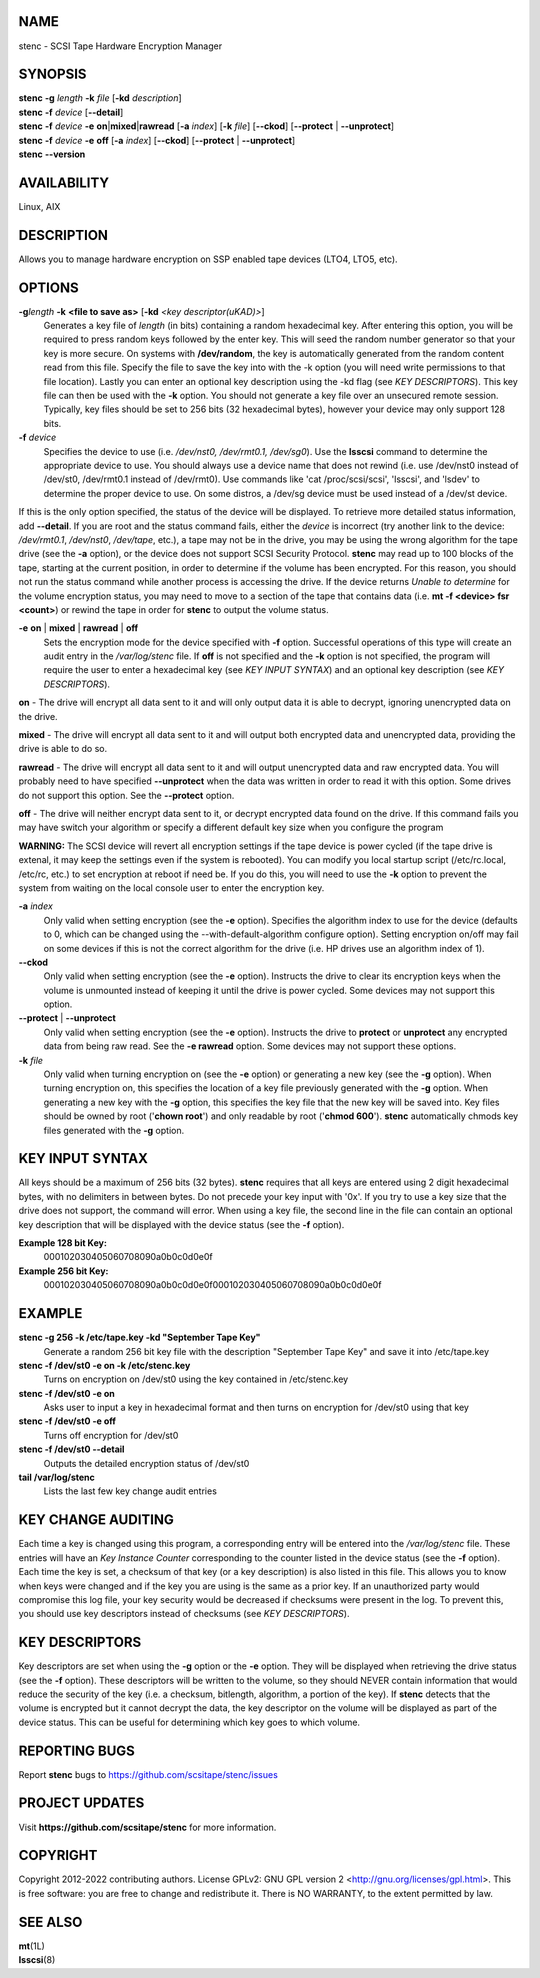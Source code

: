 NAME
====


stenc - SCSI Tape Hardware Encryption Manager


SYNOPSIS
========

| **stenc** **-g** *length* **-k** *file* [**-kd** *description*]
| **stenc** **-f** *device* [**--detail**]
| **stenc** **-f** *device* **-e** **on**\ \|\ **mixed**\ \|\ **rawread** [**-a** *index*] [**-k** *file*] [**--ckod**] [**--protect** \| **--unprotect**]
| **stenc** **-f** *device* **-e** **off** [**-a** *index*] [**--ckod**] [**--protect** \| **--unprotect**]
| **stenc** **--version**

AVAILABILITY
============

Linux, AIX

DESCRIPTION
===========

Allows you to manage hardware encryption on SSP enabled tape devices
(LTO4, LTO5, etc).

OPTIONS
=======

**-g**\ *length* **-k** **<file to save as>** [**-kd** *<key descriptor(uKAD)>*]
   Generates a key file of *length* (in bits) containing a random
   hexadecimal key. After entering this option, you will be required to
   press random keys followed by the enter key. This will seed the
   random number generator so that your key is more secure. On systems
   with **/dev/random**, the key is automatically generated from the
   random content read from this file. Specify the file to save the key
   into with the -k option (you will need write permissions to that file
   location). Lastly you can enter an optional key description using the
   -kd flag (see *KEY DESCRIPTORS*). This key file can then be used with
   the **-k** option. You should not generate a key file over an
   unsecured remote session. Typically, key files should be set to 256
   bits (32 hexadecimal bytes), however your device may only support 128
   bits.

**-f** *device*
   Specifies the device to use (i.e. */dev/nst0, /dev/rmt0.1,
   /dev/sg0*). Use the **lsscsi** command to determine the appropriate
   device to use. You should always use a device name that does not
   rewind (i.e. use /dev/nst0 instead of /dev/st0, /dev/rmt0.1 instead
   of /dev/rmt0). Use commands like 'cat /proc/scsi/scsi', 'lsscsi', and
   'lsdev' to determine the proper device to use. On some distros, a
   /dev/sg device must be used instead of a /dev/st device.

If this is the only option specified, the status of the device will be
displayed. To retrieve more detailed status information, add
**--detail**. If you are root and the status command fails, either the
*device* is incorrect (try another link to the device: */dev/rmt0.1*,
*/dev/nst0*, */dev/tape*, etc.), a tape may not be in the drive, you may
be using the wrong algorithm for the tape drive (see the **-a** option),
or the device does not support SCSI Security Protocol. **stenc** may
read up to 100 blocks of the tape, starting at the current position, in
order to determine if the volume has been encrypted. For this reason,
you should not run the status command while another process is accessing
the drive. If the device returns *Unable to determine* for the volume
encryption status, you may need to move to a section of the tape that
contains data (i.e. **mt -f <device> fsr <count>**) or rewind the tape
in order for **stenc** to output the volume status.

**-e** **on** \| **mixed** \| **rawread** \| **off** 
   Sets the encryption mode for the device specified with **-f** option.
   Successful operations of this type will create an audit entry in the
   */var/log/stenc* file. If **off** is not specified and the **-k**
   option is not specified, the program will require the user to enter a
   hexadecimal key (see *KEY INPUT SYNTAX*) and an optional key
   description (see *KEY DESCRIPTORS*).

**on** - The drive will encrypt all data sent to it and will only output
data it is able to decrypt, ignoring unencrypted data on the drive.

**mixed** - The drive will encrypt all data sent to it and will output
both encrypted data and unencrypted data, providing the drive is able to
do so.

**rawread** - The drive will encrypt all data sent to it and will output
unencrypted data and raw encrypted data. You will probably need to have
specified **--unprotect** when the data was written in order to read it
with this option. Some drives do not support this option. See the
**--protect** option.

**off** - The drive will neither encrypt data sent to it, or decrypt
encrypted data found on the drive. If this command fails you may have
switch your algorithm or specify a different default key size when you
configure the program

**WARNING:** The SCSI device will revert all encryption settings if the
tape device is power cycled (if the tape drive is extenal, it may keep
the settings even if the system is rebooted). You can modify you local
startup script (/etc/rc.local, /etc/rc, etc.) to set encryption at
reboot if need be. If you do this, you will need to use the **-k**
option to prevent the system from waiting on the local console user to
enter the encryption key.

**-a** *index*
   Only valid when setting encryption (see the **-e** option). Specifies
   the algorithm index to use for the device (defaults to 0, which can
   be changed using the --with-default-algorithm configure option).
   Setting encryption on/off may fail on some devices if this is not the
   correct algorithm for the drive (i.e. HP drives use an algorithm
   index of 1).

**--ckod**
   Only valid when setting encryption (see the **-e** option). Instructs
   the drive to clear its encryption keys when the volume is unmounted
   instead of keeping it until the drive is power cycled. Some devices
   may not support this option.

**--protect** \| **--unprotect**
   Only valid when setting encryption (see the **-e** option). Instructs
   the drive to **protect** or **unprotect** any encrypted data from
   being raw read. See the **-e rawread** option. Some devices may not
   support these options.

**-k** *file*
   Only valid when turning encryption on (see the **-e** option) or
   generating a new key (see the **-g** option). When turning encryption
   on, this specifies the location of a key file previously generated
   with the **-g** option. When generating a new key with the **-g**
   option, this specifies the key file that the new key will be saved
   into. Key files should be owned by root ('**chown root**') and only
   readable by root ('**chmod 600**'). **stenc** automatically chmods
   key files generated with the **-g** option.

KEY INPUT SYNTAX
================

All keys should be a maximum of 256 bits (32 bytes). **stenc** requires that all keys are entered using 2 digit hexadecimal bytes, with no delimiters in between bytes. Do not precede your key input with '0x'. If you try to use a key size that the drive does not support, the command will error. When using a key file, the second line in the file can contain an optional key description that will be displayed with the device status (see the **-f** option).

**Example 128 bit Key:**
   000102030405060708090a0b0c0d0e0f

**Example 256 bit Key:**
   000102030405060708090a0b0c0d0e0f000102030405060708090a0b0c0d0e0f

EXAMPLE
=======

**stenc -g 256 -k /etc/tape.key -kd "September Tape Key"** 
   Generate a random 256 bit key file with the description "September
   Tape Key" and save it into /etc/tape.key

**stenc -f /dev/st0 -e on -k /etc/stenc.key**
   Turns on encryption on /dev/st0 using the key contained in
   /etc/stenc.key

**stenc -f /dev/st0 -e on**
   Asks user to input a key in hexadecimal format and then turns on
   encryption for /dev/st0 using that key

**stenc -f /dev/st0 -e off**
   Turns off encryption for /dev/st0

**stenc -f /dev/st0 --detail**
   Outputs the detailed encryption status of /dev/st0

**tail /var/log/stenc**
   Lists the last few key change audit entries

KEY CHANGE AUDITING
===================

Each time a key is changed using this program, a corresponding entry
will be entered into the */var/log/stenc* file. These entries will have
an *Key Instance Counter* corresponding to the counter listed in the
device status (see the **-f** option). Each time the key is set, a
checksum of that key (or a key description) is also listed in this file.
This allows you to know when keys were changed and if the key you are
using is the same as a prior key. If an unauthorized party would
compromise this log file, your key security would be decreased if
checksums were present in the log. To prevent this, you should use key
descriptors instead of checksums (see *KEY DESCRIPTORS*).

KEY DESCRIPTORS
===============

Key descriptors are set when using the **-g** option or the **-e**
option. They will be displayed when retrieving the drive status (see the
**-f** option). These descriptors will be written to the volume, so they
should NEVER contain information that would reduce the security of the
key (i.e. a checksum, bitlength, algorithm, a portion of the key). If
**stenc** detects that the volume is encrypted but it cannot decrypt the
data, the key descriptor on the volume will be displayed as part of the
device status. This can be useful for determining which key goes to
which volume.

REPORTING BUGS
==============

Report **stenc** bugs to https://github.com/scsitape/stenc/issues

PROJECT UPDATES
===============

Visit **https://github.com/scsitape/stenc** for more information.

COPYRIGHT
=========

Copyright 2012-2022 contributing authors. License GPLv2: GNU GPL version 2
<http://gnu.org/licenses/gpl.html>. This is free software: you are free
to change and redistribute it. There is NO WARRANTY, to the extent
permitted by law.

SEE ALSO
========

| **mt**\ (1L)
| **lsscsi**\ (8)
